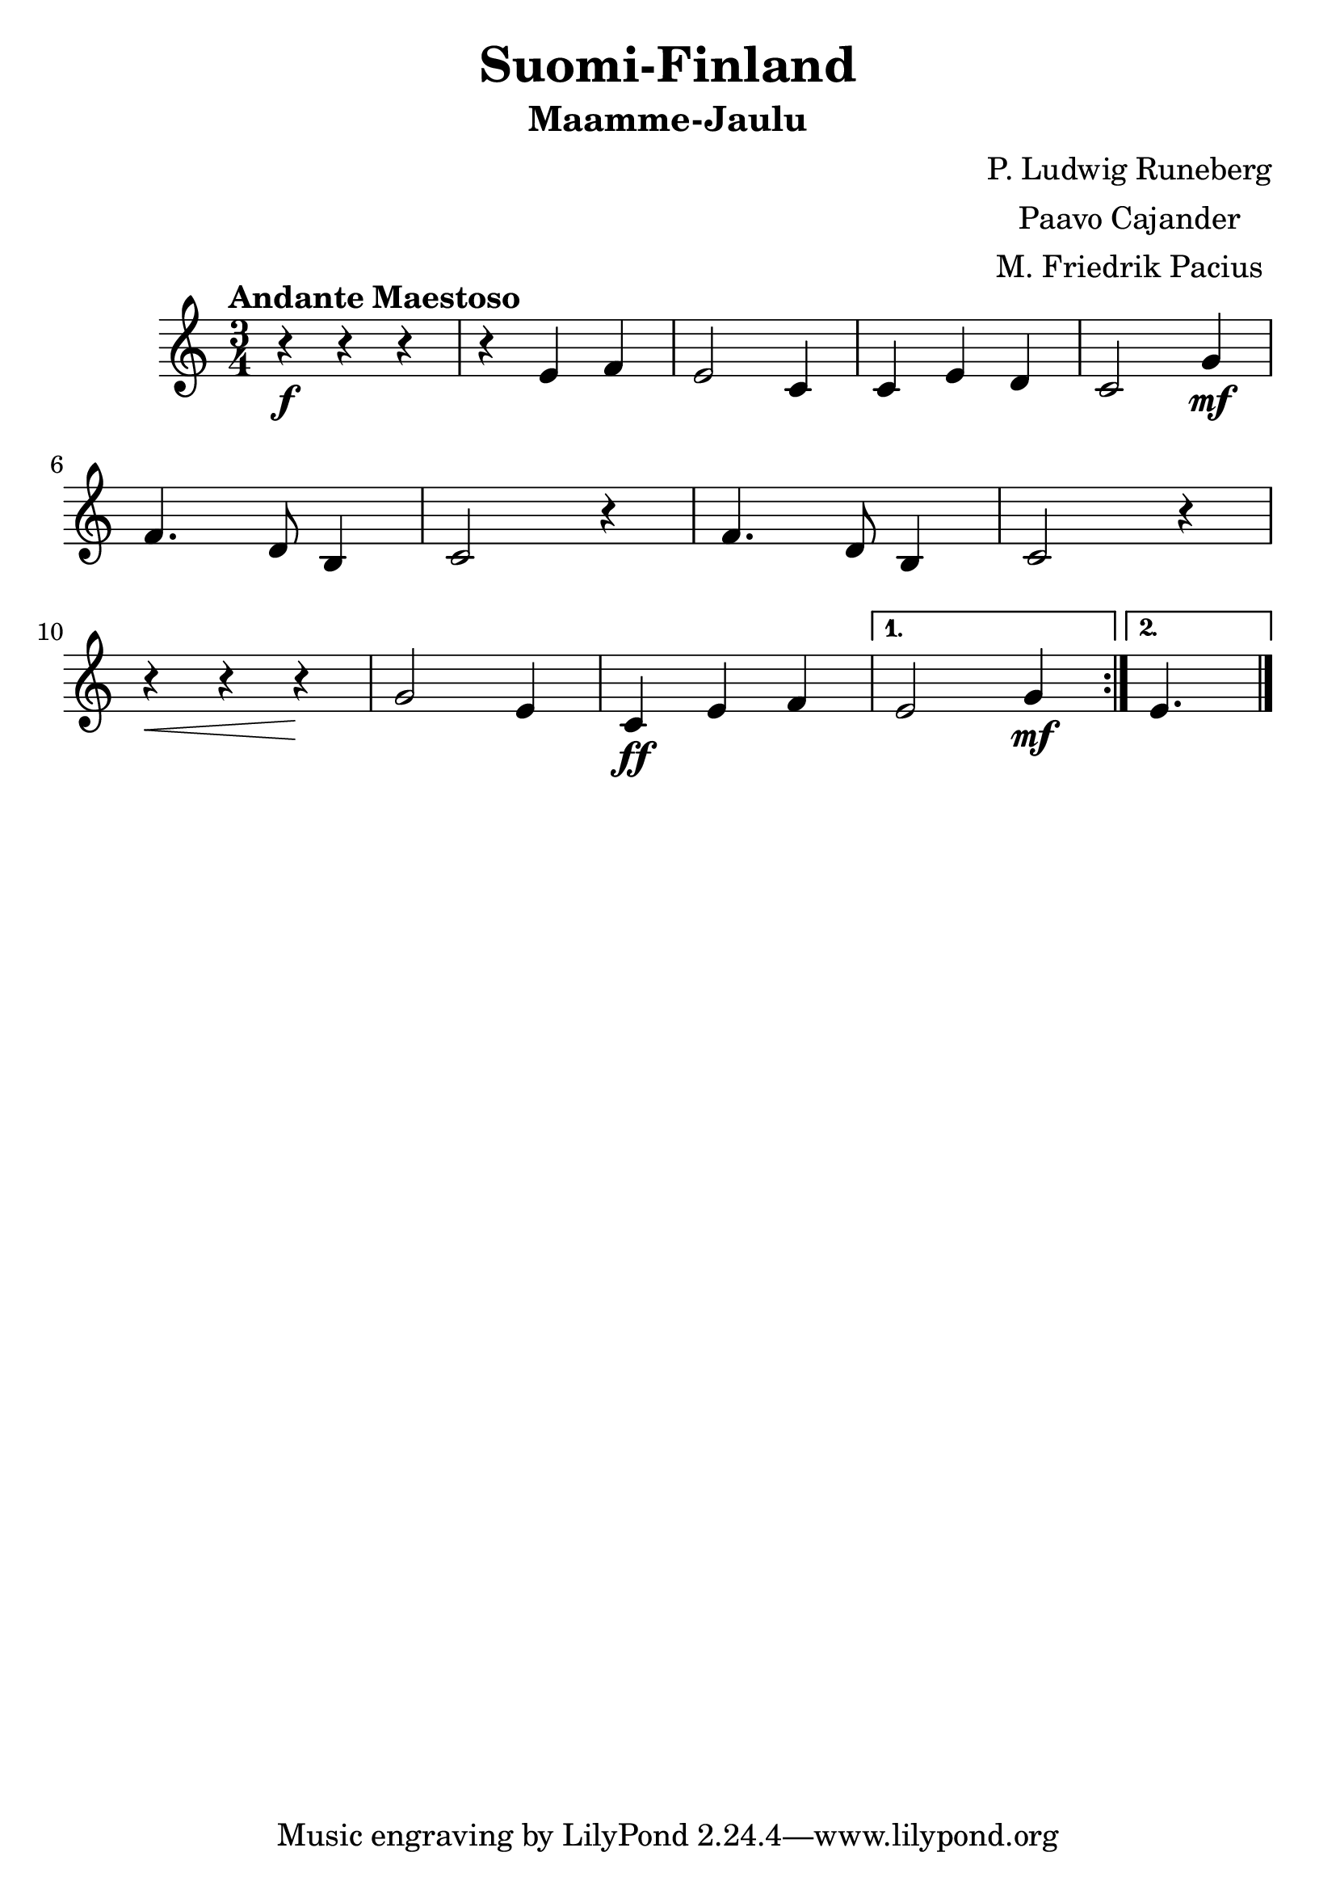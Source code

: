 \version "2.16.2"

\language "english"

#(set-global-staff-size 25)

\header {
  title = "Suomi-Finland"
  subtitle = "Maamme-Jaulu"

  footer = ""
  composer = \markup \center-column { "P. Ludwig Runeberg"
                       "Paavo Cajander"
                       "M. Friedrik Pacius"}
}

notes = \relative a' {
  \time 3/4
  \tempo "Andante Maestoso"
  \repeat volta 2 {
  r4\f r4 r4 |
  r4 e4 f4 |
  e2 c4 |
  c4 e4 d4 |
  c2 g'4\mf |
  \break

  f4. d8 b4 |
  c2 r4 |
  f4. d8 b4 |
  c2 r4 |
  \break
  r4\< r4 r4\! |
  g'2 e4 |
  c4\ff e4 f4 |
  }
  \alternative {

    { e2 g4\mf | }
    { e4. }
    }
  \bar "|."
}

\score {
  \new Staff {
    \notes
    }
  }